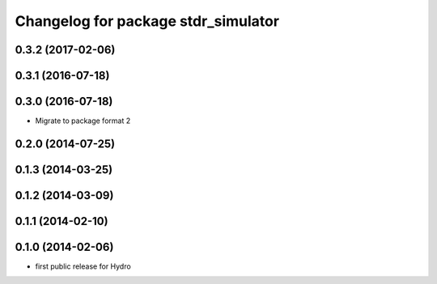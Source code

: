 ^^^^^^^^^^^^^^^^^^^^^^^^^^^^^^^^^^^^
Changelog for package stdr_simulator
^^^^^^^^^^^^^^^^^^^^^^^^^^^^^^^^^^^^

0.3.2 (2017-02-06)
------------------

0.3.1 (2016-07-18)
------------------

0.3.0 (2016-07-18)
------------------
* Migrate to package format 2

0.2.0 (2014-07-25)
------------------

0.1.3 (2014-03-25)
------------------

0.1.2 (2014-03-09)
------------------

0.1.1 (2014-02-10)
------------------

0.1.0 (2014-02-06)
------------------
* first public release for Hydro
